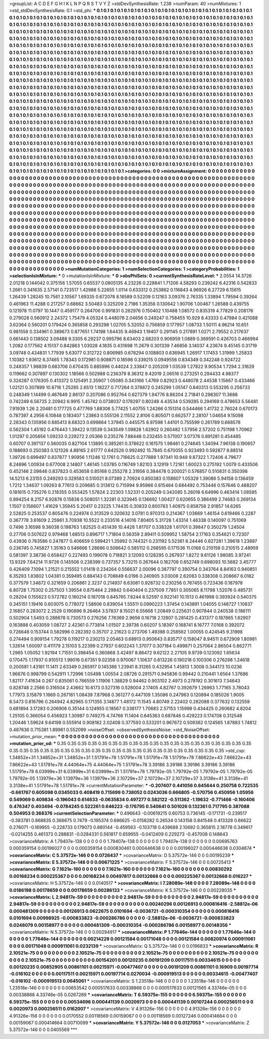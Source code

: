 >groupList:
A C D E F G H I K L
N P Q R S T V Y Z 
>stdDevSynthesisRate:
1.238 
>numParam:
40
>numMixtures:
1
>std_stdDevSynthesisRate:
0.1
>std_phi:
***
0.1 0.1 0.1 0.1 0.1 0.1 0.1 0.1 0.1 0.1
0.1 0.1 0.1 0.1 0.1 0.1 0.1 0.1 0.1 0.1
0.1 0.1 0.1 0.1 0.1 0.1 0.1 0.1 0.1 0.1
0.1 0.1 0.1 0.1 0.1 0.1 0.1 0.1 0.1 0.1
0.1 0.1 0.1 0.1 0.1 0.1 0.1 0.1 0.1 0.1
0.1 0.1 0.1 0.1 0.1 0.1 0.1 0.1 0.1 0.1
0.1 0.1 0.1 0.1 0.1 0.1 0.1 0.1 0.1 0.1
0.1 0.1 0.1 0.1 0.1 0.1 0.1 0.1 0.1 0.1
0.1 0.1 0.1 0.1 0.1 0.1 0.1 0.1 0.1 0.1
0.1 0.1 0.1 0.1 0.1 0.1 0.1 0.1 0.1 0.1
0.1 0.1 0.1 0.1 0.1 0.1 0.1 0.1 0.1 0.1
0.1 0.1 0.1 0.1 0.1 0.1 0.1 0.1 0.1 0.1
0.1 0.1 0.1 0.1 0.1 0.1 0.1 0.1 0.1 0.1
0.1 0.1 0.1 0.1 0.1 0.1 0.1 0.1 0.1 0.1
0.1 0.1 0.1 0.1 0.1 0.1 0.1 0.1 0.1 0.1
0.1 0.1 0.1 0.1 0.1 0.1 0.1 0.1 0.1 0.1
0.1 0.1 0.1 0.1 0.1 0.1 0.1 0.1 0.1 0.1
0.1 0.1 0.1 0.1 0.1 0.1 0.1 0.1 0.1 0.1
0.1 0.1 0.1 0.1 0.1 0.1 0.1 0.1 0.1 0.1
0.1 0.1 0.1 0.1 0.1 0.1 0.1 0.1 0.1 0.1
0.1 0.1 0.1 0.1 0.1 0.1 0.1 0.1 0.1 0.1
0.1 0.1 0.1 0.1 0.1 0.1 0.1 0.1 0.1 0.1
0.1 0.1 0.1 0.1 0.1 0.1 0.1 0.1 0.1 0.1
0.1 0.1 0.1 0.1 0.1 0.1 0.1 0.1 0.1 0.1
0.1 0.1 0.1 0.1 0.1 0.1 0.1 0.1 0.1 0.1
0.1 0.1 0.1 0.1 0.1 0.1 0.1 0.1 0.1 0.1
0.1 0.1 0.1 0.1 0.1 0.1 0.1 0.1 0.1 0.1
0.1 0.1 0.1 0.1 0.1 0.1 0.1 0.1 0.1 0.1
0.1 0.1 0.1 0.1 0.1 0.1 0.1 0.1 0.1 0.1
0.1 0.1 0.1 0.1 0.1 0.1 0.1 0.1 0.1 0.1
0.1 0.1 0.1 0.1 0.1 0.1 0.1 0.1 0.1 0.1
0.1 0.1 0.1 0.1 0.1 0.1 0.1 0.1 0.1 0.1
0.1 0.1 0.1 0.1 0.1 0.1 0.1 0.1 0.1 0.1
0.1 0.1 0.1 0.1 0.1 0.1 0.1 0.1 0.1 0.1
0.1 0.1 0.1 0.1 0.1 0.1 0.1 0.1 0.1 0.1
0.1 0.1 0.1 0.1 0.1 0.1 0.1 0.1 0.1 0.1
0.1 0.1 0.1 0.1 0.1 0.1 0.1 0.1 0.1 0.1
0.1 0.1 0.1 0.1 0.1 0.1 0.1 0.1 0.1 0.1
0.1 0.1 0.1 0.1 0.1 0.1 0.1 0.1 0.1 0.1
0.1 0.1 0.1 0.1 0.1 0.1 0.1 0.1 0.1 0.1
0.1 0.1 0.1 0.1 0.1 0.1 0.1 0.1 0.1 0.1
0.1 0.1 0.1 0.1 0.1 0.1 0.1 0.1 0.1 0.1
0.1 0.1 0.1 0.1 0.1 0.1 0.1 0.1 0.1 0.1
0.1 0.1 0.1 0.1 0.1 0.1 0.1 0.1 0.1 0.1
0.1 0.1 0.1 0.1 0.1 0.1 0.1 0.1 0.1 0.1
0.1 0.1 0.1 0.1 0.1 0.1 0.1 0.1 0.1 0.1
0.1 0.1 0.1 0.1 0.1 0.1 0.1 0.1 0.1 0.1
0.1 0.1 0.1 0.1 0.1 0.1 0.1 0.1 0.1 0.1
0.1 0.1 0.1 0.1 0.1 0.1 0.1 0.1 0.1 0.1
0.1 0.1 0.1 0.1 0.1 0.1 0.1 0.1 0.1 0.1
0.1 0.1 0.1 0.1 0.1 0.1 0.1 0.1 0.1 0.1
0.1 0.1 0.1 0.1 0.1 0.1 0.1 0.1 0.1 0.1
0.1 0.1 0.1 0.1 0.1 0.1 0.1 0.1 0.1 0.1
0.1 0.1 0.1 0.1 0.1 0.1 0.1 0.1 0.1 0.1
0.1 0.1 0.1 0.1 0.1 0.1 0.1 0.1 0.1 0.1
0.1 0.1 0.1 0.1 0.1 0.1 0.1 0.1 0.1 0.1
0.1 0.1 0.1 0.1 0.1 0.1 0.1 0.1 0.1 0.1
0.1 0.1 0.1 0.1 0.1 0.1 0.1 0.1 0.1 0.1
0.1 0.1 0.1 0.1 0.1 0.1 0.1 0.1 0.1 0.1
0.1 0.1 0.1 0.1 0.1 0.1 0.1 0.1 0.1 0.1
0.1 0.1 0.1 0.1 0.1 0.1 0.1 0.1 0.1 0.1
0.1 0.1 0.1 0.1 0.1 0.1 0.1 0.1 0.1 0.1
0.1 0.1 0.1 0.1 0.1 0.1 0.1 0.1 0.1 0.1
0.1 0.1 0.1 0.1 0.1 0.1 0.1 0.1 0.1 0.1
0.1 0.1 0.1 0.1 0.1 0.1 0.1 0.1 0.1 0.1
0.1 0.1 0.1 0.1 0.1 0.1 0.1 0.1 0.1 0.1
0.1 0.1 0.1 0.1 0.1 0.1 0.1 0.1 0.1 0.1
0.1 0.1 0.1 0.1 0.1 0.1 0.1 0.1 0.1 0.1
0.1 0.1 0.1 0.1 0.1 0.1 0.1 0.1 0.1 0.1
0.1 0.1 0.1 0.1 0.1 0.1 0.1 0.1 0.1 0.1
0.1 0.1 0.1 0.1 0.1 0.1 0.1 0.1 0.1 0.1
0.1 0.1 0.1 0.1 0.1 0.1 0.1 0.1 0.1 0.1
0.1 0.1 0.1 0.1 0.1 0.1 0.1 0.1 0.1 0.1
0.1 0.1 0.1 0.1 0.1 0.1 0.1 0.1 0.1 0.1
0.1 0.1 0.1 0.1 0.1 0.1 0.1 0.1 0.1 0.1
0.1 0.1 0.1 0.1 0.1 0.1 0.1 0.1 0.1 0.1
0.1 0.1 0.1 0.1 0.1 0.1 0.1 0.1 0.1 0.1
0.1 0.1 0.1 0.1 0.1 0.1 0.1 0.1 0.1 0.1
0.1 0.1 0.1 0.1 0.1 0.1 0.1 0.1 0.1 0.1
0.1 0.1 0.1 0.1 0.1 0.1 0.1 0.1 0.1 0.1
0.1 0.1 0.1 0.1 0.1 0.1 0.1 0.1 0.1 0.1
0.1 0.1 0.1 0.1 0.1 0.1 0.1 0.1 0.1 0.1
0.1 0.1 0.1 0.1 0.1 0.1 0.1 0.1 0.1 0.1
0.1 0.1 
>categories:
0 0
>mixtureAssignment:
0 0 0 0 0 0 0 0 0 0 0 0 0 0 0 0 0 0 0 0 0 0 0 0 0 0 0 0 0 0 0 0 0 0 0 0 0 0 0 0 0 0 0 0 0 0 0 0 0 0
0 0 0 0 0 0 0 0 0 0 0 0 0 0 0 0 0 0 0 0 0 0 0 0 0 0 0 0 0 0 0 0 0 0 0 0 0 0 0 0 0 0 0 0 0 0 0 0 0 0
0 0 0 0 0 0 0 0 0 0 0 0 0 0 0 0 0 0 0 0 0 0 0 0 0 0 0 0 0 0 0 0 0 0 0 0 0 0 0 0 0 0 0 0 0 0 0 0 0 0
0 0 0 0 0 0 0 0 0 0 0 0 0 0 0 0 0 0 0 0 0 0 0 0 0 0 0 0 0 0 0 0 0 0 0 0 0 0 0 0 0 0 0 0 0 0 0 0 0 0
0 0 0 0 0 0 0 0 0 0 0 0 0 0 0 0 0 0 0 0 0 0 0 0 0 0 0 0 0 0 0 0 0 0 0 0 0 0 0 0 0 0 0 0 0 0 0 0 0 0
0 0 0 0 0 0 0 0 0 0 0 0 0 0 0 0 0 0 0 0 0 0 0 0 0 0 0 0 0 0 0 0 0 0 0 0 0 0 0 0 0 0 0 0 0 0 0 0 0 0
0 0 0 0 0 0 0 0 0 0 0 0 0 0 0 0 0 0 0 0 0 0 0 0 0 0 0 0 0 0 0 0 0 0 0 0 0 0 0 0 0 0 0 0 0 0 0 0 0 0
0 0 0 0 0 0 0 0 0 0 0 0 0 0 0 0 0 0 0 0 0 0 0 0 0 0 0 0 0 0 0 0 0 0 0 0 0 0 0 0 0 0 0 0 0 0 0 0 0 0
0 0 0 0 0 0 0 0 0 0 0 0 0 0 0 0 0 0 0 0 0 0 0 0 0 0 0 0 0 0 0 0 0 0 0 0 0 0 0 0 0 0 0 0 0 0 0 0 0 0
0 0 0 0 0 0 0 0 0 0 0 0 0 0 0 0 0 0 0 0 0 0 0 0 0 0 0 0 0 0 0 0 0 0 0 0 0 0 0 0 0 0 0 0 0 0 0 0 0 0
0 0 0 0 0 0 0 0 0 0 0 0 0 0 0 0 0 0 0 0 0 0 0 0 0 0 0 0 0 0 0 0 0 0 0 0 0 0 0 0 0 0 0 0 0 0 0 0 0 0
0 0 0 0 0 0 0 0 0 0 0 0 0 0 0 0 0 0 0 0 0 0 0 0 0 0 0 0 0 0 0 0 0 0 0 0 0 0 0 0 0 0 0 0 0 0 0 0 0 0
0 0 0 0 0 0 0 0 0 0 0 0 0 0 0 0 0 0 0 0 0 0 0 0 0 0 0 0 0 0 0 0 0 0 0 0 0 0 0 0 0 0 0 0 0 0 0 0 0 0
0 0 0 0 0 0 0 0 0 0 0 0 0 0 0 0 0 0 0 0 0 0 0 0 0 0 0 0 0 0 0 0 0 0 0 0 0 0 0 0 0 0 0 0 0 0 0 0 0 0
0 0 0 0 0 0 0 0 0 0 0 0 0 0 0 0 0 0 0 0 0 0 0 0 0 0 0 0 0 0 0 0 0 0 0 0 0 0 0 0 0 0 0 0 0 0 0 0 0 0
0 0 0 0 0 0 0 0 0 0 0 0 0 0 0 0 0 0 0 0 0 0 0 0 0 0 0 0 0 0 0 0 0 0 0 0 0 0 0 0 0 0 0 0 0 0 0 0 0 0
0 0 0 0 0 0 0 0 0 0 0 0 0 0 0 0 0 0 0 0 0 0 0 0 0 0 0 0 0 0 0 0 
>numMutationCategories:
1
>numSelectionCategories:
1
>categoryProbabilities:
1 
>selectionIsInMixture:
***
0 
>mutationIsInMixture:
***
0 
>obsPhiSets:
0
>currentSynthesisRateLevel:
***
2.0554 14.3726 2.01218 0.144042 0.375156 1.57055 0.65537 0.0805135 4.23226 0.228841
1.71206 4.58293 0.239242 6.42316 0.542833 1.2661 0.341635 2.57141 0.723517 1.42988
5.22655 1.0114 0.633312 0.253862 0.116843 4.96926 6.27729 6.15615 1.26439 1.28245
10.7561 2.10567 1.69335 0.672078 8.18589 0.52209 0.12163 3.09376 2.76335 1.33894
1.79594 0.39264 0.461963 11.4288 0.217257 0.68662 3.50483 0.325209 2.7186 1.35356
0.130642 1.90706 1.00467 1.26588 0.439755 0.121978 11.0797 10.1447 0.459177 0.264706
0.991831 0.262976 0.150402 1.10488 1.08572 0.835319 4.77829 0.208176 0.279028 0.560912
2.24372 1.75479 4.05324 0.448076 2.04656 0.249247 0.758455 10.929 8.43333 0.47984
0.421088 3.62364 0.560201 0.179424 0.365858 0.293298 1.02705 5.32052 0.756859 0.177957
1.08733 1.50111 4.96214 10.651 0.981558 0.334961 0.389673 0.877651 1.74198 1.64435
9.46943 1.19407 0.291145 0.217891 1.0271 2.79552 0.217637 0.661443 0.138502 3.09488
9.3305 6.29237 0.995796 8.63403 2.68203 0.906959 1.0889 0.369591 0.426703 0.466994
1.2082 0.177562 4.15137 0.842863 1.03028 4.1835 0.431698 11.2679 0.301339 7.46856
3.14037 4.23674 9.45145 0.31719 3.09748 0.434831 1.77939 5.63077 0.312722 0.806985
0.678294 0.108803 0.636945 1.26917 1.17453 1.31999 1.25833 1.10382 1.93612 6.37465
1.78343 0.172981 0.908871 0.18598 0.339215 0.0949556 0.834349 0.342248 0.924722 0.248357
1.98839 0.683706 0.670435 0.885996 0.44024 2.33847 0.205209 1.03539 1.27822 9.90534
1.7294 2.31629 0.119662 0.307897 0.130302 1.18566 0.502988 0.236379 8.36312 9.42019
2.06516 0.273251 0.294433 4.98377 0.324287 0.176305 0.413372 0.125491 2.35907 1.05085
0.343166 1.4769 0.82923 0.448078 2.44538 1.15667 0.433466 1.02121 0.307899 10.8716
1.25285 2.6513 1.18227 0.717264 0.378872 0.245299 1.05147 0.840313 0.553295 0.256733
0.248349 1.14499 0.467649 2.86137 0.207086 0.952764 0.627379 1.94776 8.86204 2.71841
0.298307 11.3688 0.742249 6.56725 2.20942 6.9915 1.45742 0.0738037 0.178297 0.80248
4.43534 0.539285 0.294169 0.479653 5.56481 7.91939 1.26 2.20481 0.177725 0.477769
1.88306 5.77425 1.40755 1.24266 0.151314 0.544466 1.41732 2.76024 0.670173 0.787397
4.2956 6.10848 0.183407 1.23863 0.555126 2.11552 2.8106 0.805071 0.662577 2.28107
1.04654 9.15098 2.28343 0.135956 0.885413 8.68323 0.699864 1.37945 0.445575 8.97598
1.44101 0.755599 0.261789 0.668578 0.562304 1.45192 0.476443 1.39422 9.13539 0.343549
1.09828 1.62902 0.260482 1.57956 2.57202 0.751198 1.70962 1.01297 0.205656 1.09233
0.229272 2.05366 0.235276 7.88448 0.232455 0.571007 3.07376 0.891281 0.454485 0.60707
0.397137 0.560035 0.827104 1.13895 0.385261 0.378622 0.161575 1.98461 0.274645 1.34094
7.96138 0.190657 0.188693 0.250383 0.121326 4.88165 2.61777 0.642526 0.992492 15.7845
0.670055 0.923493 0.592877 6.88514 1.39726 0.699497 0.837877 1.90956 1.11246 12.1761
0.716625 0.277889 1.97341 10.948 9.87322 1.72406 4.79677 8.24896 1.00934 0.677008
2.14807 1.46145 1.03785 0.116749 1.82103 3.12919 1.72161 1.60023 0.275192 1.0079
0.433506 0.452146 2.09846 0.837823 0.453658 0.85168 0.255278 2.31956 0.384478 0.200021
0.576857 0.510831 0.350398 14.5213 6.23155 0.249293 0.329583 0.510021 8.07389 2.70924
0.850383 0.158607 1.05329 1.39086 5.94158 0.136459 1.7212 1.34637 1.09263 8.77613
0.209685 0.313612 0.715994 9.95966 0.615464 0.684492 0.753446 0.157646 0.488207 0.181615
0.735276 0.218355 0.553425 1.57824 2.22303 1.52331 0.205249 0.342085 5.26018 6.64996
0.463414 1.08595 0.894254 8.2157 6.92876 0.15838 0.508051 1.32281 0.323945 0.136692
1.00427 0.620655 0.386499 2.74683 0.269134 1.1507 0.156607 1.41629 1.35945 5.20417
0.23225 1.74435 0.30833 0.800783 1.40975 0.858758 2.91857 14.6265 2.52825 0.253537
0.805476 0.224974 0.313529 0.320632 3.0781 0.970313 0.214367 1.03669 1.46154 0.619466
0.2287 0.367778 3.61609 2.25961 3.70938 10.5522 0.233516 4.14016 7.80405 5.31728
1.43314 1.46338 0.140097 0.751069 0.7496 3.16598 9.36038 0.198763 1.82525 0.451439
10.4428 1.81707 0.338328 1.61701 0.39847 0.350279 1.24504 0.27706 0.507622 0.979468
1.68513 0.896717 1.71804 0.56359 2.89411 0.509952 1.58754 2.17163 0.354621 0.72307
0.43936 0.763586 0.247877 0.406659 0.599421 1.35992 0.744321 0.231192 5.52361 8.24446
0.627281 1.39618 1.23897 0.236745 0.745827 1.35163 0.546666 1.28686 0.506642 0.585112
0.268595 0.171536 11.0168 0.210158 0.210515 2.48959 0.581397 3.38736 0.658427 0.227493
0.199078 0.718821 3.12093 0.128295 0.267937 1.8272 9.61126 1.98085 3.97241 13.9329
7.64214 11.9726 0.145506 0.238399 0.737357 5.73215 0.267644 0.162708 0.652749 0.698093
10.5682 3.45777 0.426409 7.1094 1.21521 0.215552 1.01418 0.234264 0.556637 2.00096
0.387797 0.390754 0.343764 8.84163 0.940851 6.35293 1.83802 1.04381 0.359495 0.884143
0.708849 6.0196 0.240905 3.03008 2.62083 0.338308 0.208667 6.0182 0.377579 1.34672
0.321659 0.206861 2.3237 0.214937 6.63061 0.928732 0.230256 0.767455 0.723436 0.187978
6.80728 1.75302 0.257503 1.39554 0.875464 2.29842 0.640404 0.237509 7.7851 0.305065
8.11798 1.52076 0.485731 0.28204 0.155623 0.572782 0.160214 0.187018 0.845765 7.8244
8.52597 0.922141 10.1513 0.461998 0.393924 0.540375 0.345151 1.19416 0.603075 0.778072
1.58606 0.839054 1.55511 0.0990223 1.37454 0.143891 1.04055 0.148727 1.10837 2.16857
0.283072 2.2529 0.190896 9.26464 3.57837 8.15021 6.55668 1.20849 0.225631 0.907844
0.240538 0.186111 0.502904 1.5493 0.288678 0.730573 0.276256 7.76369 2.9656 0.16718
2.12807 0.281425 0.431377 0.187865 1.62907 0.163888 0.403059 1.08727 2.42361 0.773814
1.01507 2.39736 0.60207 5.18397 0.168741 8.16777 7.0168 0.392072 0.726648 0.153744
0.582996 0.282392 0.35707 2.21623 0.273706 1.49398 0.258562 1.00055 0.424545 9.31998
0.274494 0.909154 1.79278 0.119217 0.230213 2.05463 0.68913 0.950643 0.835717 0.158047
8.94511 0.672909 1.80981 1.32614 1.60097 0.411179 2.15103 5.22399 0.27937 0.602243
1.37077 0.307184 0.499871 0.257064 2.86504 0.862771 1.2965 1.05052 1.92194 1.71551
0.398454 0.360868 3.42497 8.86472 9.62122 2.27105 9.9739 0.123092 1.65634 0.170475
1.17937 0.910513 1.99016 0.67351 9.02358 0.970067 1.10637 0.813226 0.190218 0.100306
0.276298 1.24618 0.200581 1.43161 11.1411 2.63349 0.265917 0.145386 1.23941 8.31265
0.432954 1.45813 1.3008 0.344173 10.0236 1.96676 0.998799 0.542911 1.72996 1.05498
1.00554 2.08726 0.291571 0.945836 0.99442 0.210441 1.6564 1.37686 1.82117 7.41634
0.267 0.835061 0.766559 1.11906 1.38829 0.94462 0.903102 2.4973 0.278192 0.301613
7.34643 0.828748 2.2566 0.316504 2.43662 10.6173 0.527316 0.528004 2.17405 4.82767
0.392679 1.26963 1.77165 3.78043 1.77973 3.15879 1.1669 0.267161 1.08439 7.87968
0.361277 0.447109 1.35086 0.247963 0.120894 0.185026 1.9005 8.5473 0.816796 0.264942
4.82965 0.171355 3.14877 1.48172 11.1545 4.80749 2.22402 0.282088 0.377632 0.132559
0.681894 3.17283 0.206906 0.35144 0.124955 0.18567 0.338177 1.70683 2.57153 1.15998
0.434425 0.260682 4.8204 1.25105 0.366054 0.456923 1.30987 0.749275 4.74766 11.1404
0.645363 0.687846 0.429223 0.174708 0.312548 1.20446 1.59624 9.64198 0.555914 0.908182
2.02408 0.377593 0.533201 0.967672 0.509362 0.124565 1.87883 1.74812 0.487636 0.715381
1.89961 0.552099 
>noiseOffset:
>observedSynthesisNoise:
>std_NoiseOffset:
>mutation_prior_mean:
***
0 0 0 0 0 0 0 0 0 0
0 0 0 0 0 0 0 0 0 0
0 0 0 0 0 0 0 0 0 0
0 0 0 0 0 0 0 0 0 0
>mutation_prior_sd:
***
0.35 0.35 0.35 0.35 0.35 0.35 0.35 0.35 0.35 0.35
0.35 0.35 0.35 0.35 0.35 0.35 0.35 0.35 0.35 0.35
0.35 0.35 0.35 0.35 0.35 0.35 0.35 0.35 0.35 0.35
0.35 0.35 0.35 0.35 0.35 0.35 0.35 0.35 0.35 0.35
>std_csp:
1.34852e+31 1.34852e+31 1.34852e+31 1.51791e+78 1.51791e+78 1.51791e+78 1.51791e+78 7.86622e+43 7.86622e+43 7.86622e+43
1.51791e+78 4.44064e+75 4.44064e+75 1.51791e+78 3.39186 3.39186 3.39186 3.39186 3.39186 1.51791e+78
6.03999e+31 6.03999e+31 6.03999e+31 1.51791e+78 1.79792e-05 1.79792e-05 1.79792e-05 1.79792e-05 1.79792e-05 1.13979e+36
1.13979e+36 1.13979e+36 2.10729e+37 2.10729e+37 2.10729e+37 3.3138e+41 3.3138e+41 3.3138e+41 1.51791e+78 1.51791e+78
>currentMutationParameter:
***
-0.207407 0.441056 0.645644 0.250758 0.722535 -0.661767 0.605098 0.0345033 0.408419 0.715699
0.738052 0.0243036 0.666805 -0.570756 0.450956 1.05956 0.549069 0.409834 -0.196043 0.614633
-0.0635834 0.497277 0.582122 -0.511362 -1.19632 -0.771466 -0.160406 0.476347 0.403494 -0.0784245
0.522261 0.646223 -0.176795 0.540641 0.501026 0.132361 0.717795 0.387088 0.504953 0.368376
>currentSelectionParameter:
***
0.496643 -0.00619215 0.60753 0.736145 -0.171731 -0.239517 -0.383781 0.868835 0.366675 0.7479
-0.195374 0.686625 -0.0158282 0.26534 0.143158 0.841548 0.413328 0.66622 0.276071 -0.169955
-0.228733 0.179073 0.880144 -0.459563 -0.103718 0.439688 2.10692 0.365815 2.18778 0.349617
-0.0214255 0.461373 0.288831 -0.0284331 0.561817 0.659955 -0.0412409 0.229273 -0.457008 0.148643
>covarianceMatrix:
A
1.79407e-138	0	0	0	0	0	
0	1.79407e-138	0	0	0	0	
0	0	1.79407e-138	0	0	0	
0	0	0	0.00695763	0.000359154	0.00196027	
0	0	0	0.000359154	0.000830461	0.000446638	
0	0	0	0.00196027	0.000446638	0.0304674	
***
>covarianceMatrix:
C
5.37572e-146	0	
0	0.0726437	
***
>covarianceMatrix:
D
5.37572e-146	0	
0	0.00195239	
***
>covarianceMatrix:
E
5.37572e-146	0	
0	0.00671225	
***
>covarianceMatrix:
F
5.37572e-146	0	
0	0.00725413	
***
>covarianceMatrix:
G
7.1621e-160	0	0	0	0	0	
0	7.1621e-160	0	0	0	0	
0	0	7.1621e-160	0	0	0	
0	0	0	0.00830292	0.00168234	0.000225367	
0	0	0	0.00168234	0.00497817	0.00132668	
0	0	0	0.000225367	0.00132668	0.016227	
***
>covarianceMatrix:
H
5.37572e-146	0	
0	0.0140517	
***
>covarianceMatrix:
I
7.28089e-148	0	0	0	
0	7.28089e-148	0	0	
0	0	0.0186198	0.00178659	
0	0	0.00178659	0.00286133	
***
>covarianceMatrix:
K
5.37572e-146	0	
0	0.00228035	
***
>covarianceMatrix:
L
2.94817e-59	0	0	0	0	0	0	0	0	0	
0	2.94817e-59	0	0	0	0	0	0	0	0	
0	0	2.94817e-59	0	0	0	0	0	0	0	
0	0	0	2.94817e-59	0	0	0	0	0	0	
0	0	0	0	2.94817e-59	0	0	0	0	0	
0	0	0	0	0	0.00240296	0.00126913	0.000816416	-2.58812e-06	0.000481309	
0	0	0	0	0	0.00126913	0.0622675	0.0101694	-0.0036721	-0.000310354	
0	0	0	0	0	0.000816416	0.0101694	0.00998925	-0.000833823	-0.000286786	
0	0	0	0	0	-2.58812e-06	-0.0036721	-0.000833823	0.0248079	0.00158977	
0	0	0	0	0	0.000481309	-0.000310354	-0.000286786	0.00158977	0.00148356	
***
>covarianceMatrix:
N
5.37572e-146	0	
0	0.00294917	
***
>covarianceMatrix:
P
1.77646e-144	0	0	0	0	0	
0	1.77646e-144	0	0	0	0	
0	0	1.77646e-144	0	0	0	
0	0	0	0.00214229	0.00121584	0.00171048	
0	0	0	0.00121584	0.00820974	0.000911061	
0	0	0	0.00171048	0.000911061	0.0232139	
***
>covarianceMatrix:
Q
5.37572e-146	0	
0	0.0196833	
***
>covarianceMatrix:
R
2.10521e-75	0	0	0	0	0	0	0	0	0	
0	2.10521e-75	0	0	0	0	0	0	0	0	
0	0	2.10521e-75	0	0	0	0	0	0	0	
0	0	0	2.10521e-75	0	0	0	0	0	0	
0	0	0	0	2.10521e-75	0	0	0	0	0	
0	0	0	0	0	0.00154201	0.00120235	0.00191209	0.00117511	0.00334615	
0	0	0	0	0	0.00120235	0.00852905	0.00861101	0.00215971	-0.00477407	
0	0	0	0	0	0.00191209	0.00861101	0.16909	0.00197714	-0.016102	
0	0	0	0	0	0.00117511	0.00215971	0.00197714	0.0270034	-0.000919513	
0	0	0	0	0	0.00334615	-0.00477407	-0.016102	-0.000919513	0.0645061	
***
>covarianceMatrix:
S
1.23518e-146	0	0	0	0	0	
0	1.23518e-146	0	0	0	0	
0	0	1.23518e-146	0	0	0	
0	0	0	0.00653542	0.000517633	0.00338868	
0	0	0	0.000517633	0.00121565	4.33746e-05	
0	0	0	0.00338868	4.33746e-05	0.0267269	
***
>covarianceMatrix:
T
6.59375e-155	0	0	0	0	0	
0	6.59375e-155	0	0	0	0	
0	0	6.59375e-155	0	0	0	
0	0	0	0.00534696	0.000441139	0.0020973	
0	0	0	0.000441139	0.00107244	0.000256511	
0	0	0	0.0020973	0.000256511	0.0162007	
***
>covarianceMatrix:
V
4.91326e-156	0	0	0	0	0	
0	4.91326e-156	0	0	0	0	
0	0	4.91326e-156	0	0	0	
0	0	0	0.0170552	0.00118569	0.00159067	
0	0	0	0.00118569	0.00127246	0.000414664	
0	0	0	0.00159067	0.000414664	0.00710099	
***
>covarianceMatrix:
Y
5.37572e-146	0	
0	0.0127053	
***
>covarianceMatrix:
Z
5.37572e-146	0	
0	0.0405569	
***
